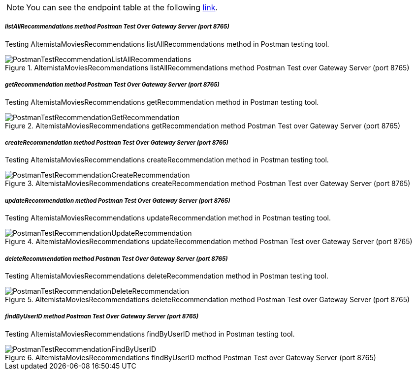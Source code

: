 
:fragment:

NOTE: You can see the endpoint table at the following <<recommendationmicroservice-endpoints,link>>.

===== _listAllRecommendations method Postman Test Over Gateway Server (port 8765)_

Testing AltemistaMoviesRecommendations listAllRecommendations method in Postman testing tool.

.AltemistaMoviesRecommendations listAllRecommendations method Postman Test over Gateway Server (port 8765)
image::altemista-cloudfwk-documentation/microservices/demo/PostmanTestRecommendationListAllRecommendations.png[align="center"]

===== _getRecommendation method Postman Test Over Gateway Server (port 8765)_

Testing AltemistaMoviesRecommendations getRecommendation method in Postman testing tool.

.AltemistaMoviesRecommendations getRecommendation method Postman Test over Gateway Server (port 8765)
image::altemista-cloudfwk-documentation/microservices/demo/PostmanTestRecommendationGetRecommendation.png[align="center"]

===== _createRecommendation method Postman Test Over Gateway Server (port 8765)_

Testing AltemistaMoviesRecommendations createRecommendation method in Postman testing tool.

.AltemistaMoviesRecommendations createRecommendation method Postman Test over Gateway Server (port 8765)
image::altemista-cloudfwk-documentation/microservices/demo/PostmanTestRecommendationCreateRecommendation.png[align="center"]

===== _updateRecommendation method Postman Test Over Gateway Server (port 8765)_

Testing AltemistaMoviesRecommendations updateRecommendation method in Postman testing tool.

.AltemistaMoviesRecommendations updateRecommendation method Postman Test over Gateway Server (port 8765)
image::altemista-cloudfwk-documentation/microservices/demo/PostmanTestRecommendationUpdateRecommendation.png[align="center"]

===== _deleteRecommendation method Postman Test Over Gateway Server (port 8765)_

Testing AltemistaMoviesRecommendations deleteRecommendation method in Postman testing tool.

.AltemistaMoviesRecommendations deleteRecommendation method Postman Test over Gateway Server (port 8765)
image::altemista-cloudfwk-documentation/microservices/demo/PostmanTestRecommendationDeleteRecommendation.png[align="center"]

===== _findByUserID method Postman Test Over Gateway Server (port 8765)_

Testing AltemistaMoviesRecommendations findByUserID method in Postman testing tool.

.AltemistaMoviesRecommendations findByUserID method Postman Test over Gateway Server (port 8765)
image::altemista-cloudfwk-documentation/microservices/demo/PostmanTestRecommendationFindByUserID.png[align="center"]